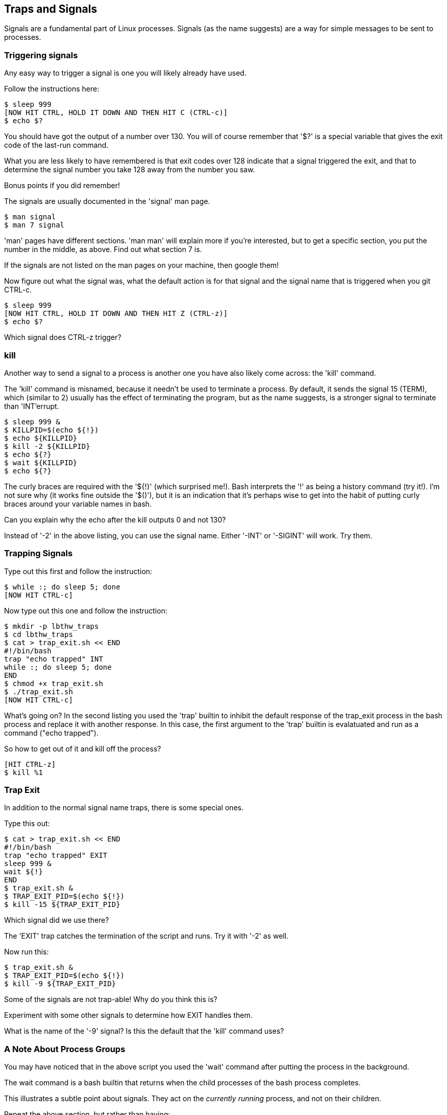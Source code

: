 == Traps and Signals

Signals are a fundamental part of Linux processes. Signals (as the name
suggests) are a way for simple messages to be sent to processes.

=== Triggering signals

Any easy way to trigger a signal is one you will likely already have used.

Follow the instructions here:

----
$ sleep 999
[NOW HIT CTRL, HOLD IT DOWN AND THEN HIT C (CTRL-c)]
$ echo $?
----

You should have got the output of a number over 130. You will of course remember
that '$?' is a special variable that gives the exit code of the last-run
command.

What you are less likely to have remembered is that exit codes over 128 indicate
that a signal triggered the exit, and that to determine the signal number you
take 128 away from the number you saw.

Bonus points if you did remember!

The signals are usually documented in the 'signal' man page.

----
$ man signal
$ man 7 signal
----

====
'man' pages have different sections. 'man man' will explain more if you're
interested, but to get a specific section, you put the number in the middle, as
above. Find out what section 7 is.
====

If the signals are not listed on the man pages on your machine, then google
them!

Now figure out what the signal was, what the default action is for that signal
and the signal name that is triggered when you git CTRL-c.

----
$ sleep 999
[NOW HIT CTRL, HOLD IT DOWN AND THEN HIT Z (CTRL-z)]
$ echo $?
----

Which signal does CTRL-z trigger?

=== kill

Another way to send a signal to a process is another one you have also likely
come across: the 'kill' command.

The 'kill' command is misnamed, because it needn't be used to terminate a
process. By default, it sends the signal 15 (TERM), which (similar to 2) usually
has the effect of terminating the program, but as the name suggests, is a
stronger signal to terminate than 'INT'errupt.

----
$ sleep 999 &
$ KILLPID=$(echo ${!})
$ echo ${KILLPID}
$ kill -2 ${KILLPID}
$ echo ${?}
$ wait ${KILLPID}
$ echo ${?}
----

====
The curly braces are required with the '${!}' (which surprised me!).
Bash interprets the '!' as being a history command (try it!). I'm not sure why
(it works fine outside the '$()'), but it is an indication that it's perhaps
wise to get into the habit of putting curly braces around your variable names in
bash.
====

Can you explain why the echo after the kill outputs 0 and not 130?

Instead of '-2' in the above listing, you can use the signal name. Either '-INT'
or '-SIGINT' will work. Try them.


=== Trapping Signals

Type out this first and follow the instruction:

----
$ while :; do sleep 5; done
[NOW HIT CTRL-c]
----

Now type out this one and follow the instruction:

----
$ mkdir -p lbthw_traps
$ cd lbthw_traps
$ cat > trap_exit.sh << END
#!/bin/bash
trap "echo trapped" INT
while :; do sleep 5; done
END
$ chmod +x trap_exit.sh
$ ./trap_exit.sh
[NOW HIT CTRL-c]
----

What's going on? In the second listing you used the 'trap' builtin to inhibit
the default response of the trap_exit process in the bash process and replace
it with another response. In this case, the first argument to the 'trap'
builtin is evalatuated and run as a command ("echo trapped").

So how to get out of it and kill off the process?

----
[HIT CTRL-z]
$ kill %1
----



=== Trap Exit

In addition to the normal signal name traps, there is some special ones.

Type this out:

----
$ cat > trap_exit.sh << END
#!/bin/bash
trap "echo trapped" EXIT
sleep 999 &
wait ${!}
END
$ trap_exit.sh &
$ TRAP_EXIT_PID=$(echo ${!})
$ kill -15 ${TRAP_EXIT_PID}
----

Which signal did we use there?

The 'EXIT' trap catches the termination of the script and runs. Try it with 
'-2' as well.

Now run this:

----
$ trap_exit.sh &
$ TRAP_EXIT_PID=$(echo ${!})
$ kill -9 ${TRAP_EXIT_PID}
----

Some of the signals are not trap-able! Why do you think this is?

Experiment with some other signals to determine how EXIT handles them.

What is the name of the '-9' signal? Is this the default that the 'kill' command
uses?


=== A Note About Process Groups

You may have noticed that in the above script you used the 'wait' command
after putting the process in the background.

The wait command is a bash builtin that returns when the child processes of the
bash process completes.

This illustrates a subtle point about signals. They act on the _currently
running_ process, and not on their children.

Repeat the above section, but rather than having:

----
sleep 999 &
wait ${!}
----

type:

----
sleep 999
----

What do you notice about the behaviour of the EXIT and INT signals?

How do you explain the fact that running this:

----
$ ./trap_exit.sh
[CTRL-c]
----

works to kill the sleep process and output 'trapped', where sending the signal
-2 before did not?

The answer is that foregrounded processes are treated differently - they form
part of a 'process group' that gets any signals received on the terminal.

If this seems complicated, just remember: CTRL-c kills all the processes 'going
on' in the foreground of the terminal the 2/INT signal, while 'kill' sends a
message to a specific process, which may or may not be running at the time.

If this seems complicated, just remember: signals can get complicated!

=== Cleanup

----
$ cd ..
$ rm -rf lbthw_traps
----

=== What You Learned

In this section you have learned:

- What a signal is
- What a trap is
- What the 'kill' program does, and that it doesn't send KILL by default
- What an INT and TERM signal is
- How to trap exiting bash processes
- What a process group is, and its significance for signals

=== Exercises

1) Write a shell script that you can't escape from (the machine it runs on must
not be overloaded as a result!) in the terminal

2) Try and escape from the shell script you created in 1)

3) Ask everyone you know if they can escape the shell script

4) If no-one can escape it, send it to the author :)
